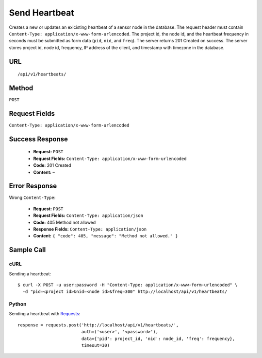 .. _api-send-heartbeat:
Send Heartbeat
==============

Creates a new or updates an exicisting heartbeat of a sensor node in the
database. The request header must contain ``Content-Type:
application/x-www-form-urlencoded``. The project id, the node id, and the
heartbeat frequency in seconds must be submitted as form data (``pid``, ``nid``,
and ``freq``). The server returns 201 Created on success. The server stores
project id, node id, frequency, IP address of the client, and timestamp with
timezone in the database.

URL
---
::

    /api/v1/heartbeats/

Method
------
``POST``

Request Fields
--------------
``Content-Type: application/x-www-form-urlencoded``

Success Response
----------------
  * **Request:** ``POST``
  * **Request Fields:** ``Content-Type: application/x-www-form-urlencoded``
  * **Code:** 201 Created
  * **Content:** –

Error Response
--------------
Wrong ``Content-Type``:

  * **Request:** ``POST``
  * **Request Fields:** ``Content-Type: application/json``
  * **Code:** 405 Method not allowed
  * **Response Fields:** ``Content-Type: application/json``
  * **Content:** ``{ "code": 405, "message": "Method not allowed." }``

Sample Call
-----------
cURL
^^^^
Sending a heartbeat:

::

    $ curl -X POST -u user:password -H "Content-Type: application/x-www-form-urlencoded" \
      -d "pid=<project id>&nid=<node id>&freq=300" http://localhost/api/v1/heartbeats/

Python
^^^^^^
Sending a heartbeat with `Requests`_:

::

    response = requests.post('http://localhost/api/v1/heartbeats/',
                             auth=('<user>', '<password>'),
                             data={'pid': project_id, 'nid': node_id, 'freq': frequency},
                             timeout=30)

.. _Requests: https://requests.readthedocs.io/en/master/
